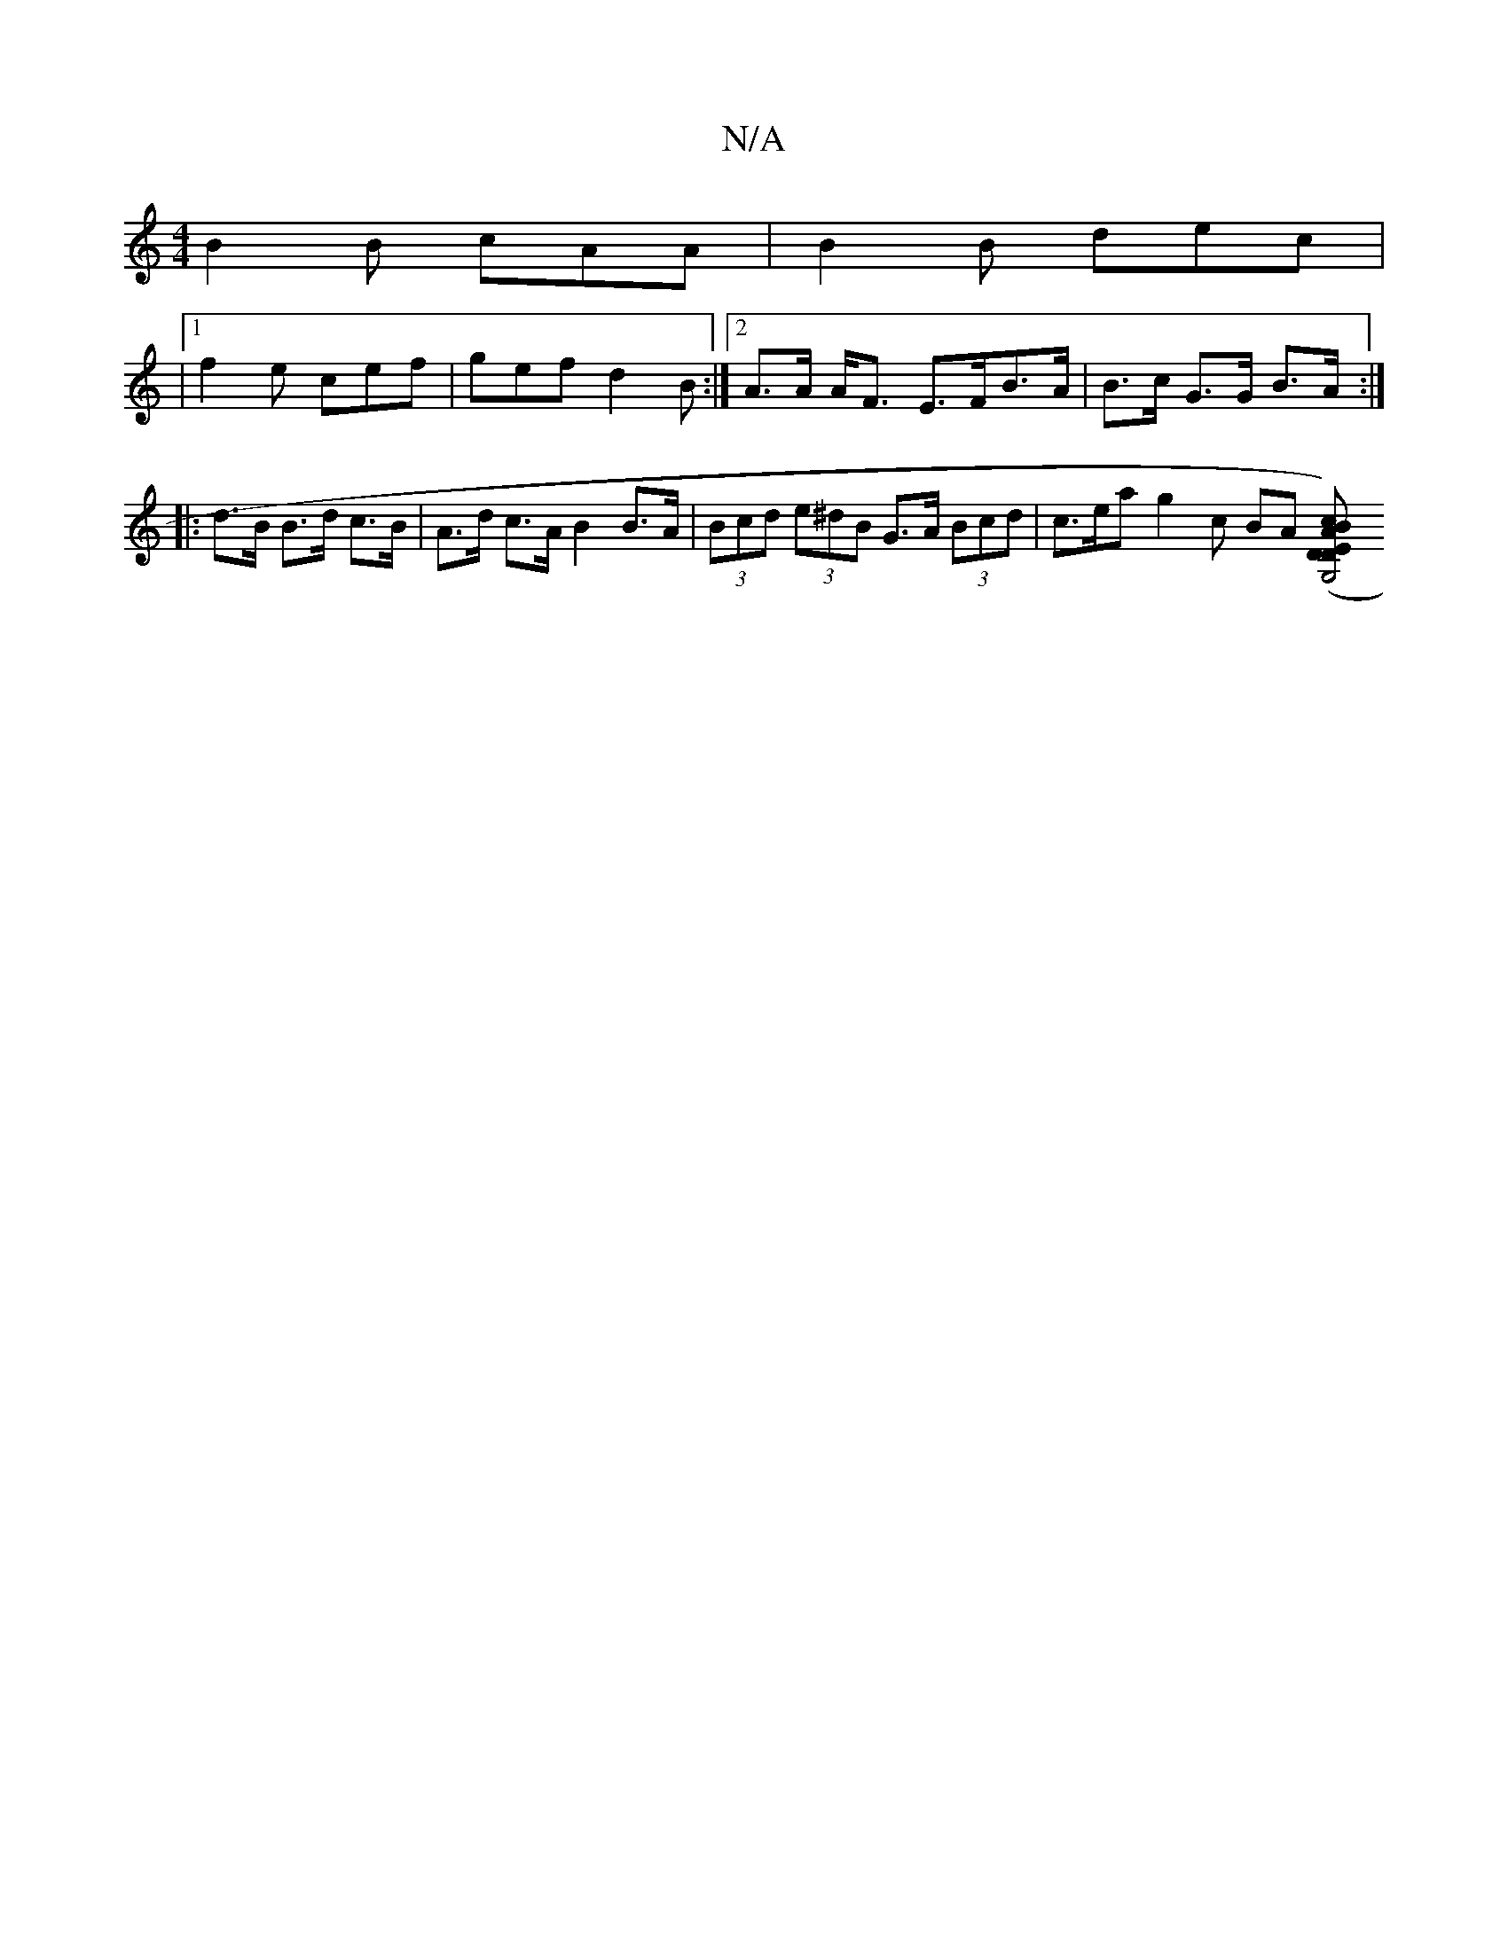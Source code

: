 X:1
T:N/A
M:4/4
R:N/A
K:Cmajor
B2 B cAA | B2B dec |
|1 f2e cef | gef d2 B :|[2 A>A A<F E>FB>A | B>c G>G B>A :|
|: d>B B>d c>B | A>d c>A B2 B>A | (3Bcd (3e^dB G>A (3Bcd | c>ea g2c BA ([D2D) | [t "Em"c2 BA | G,4 :|

|:G>A B2|f2 (3ddd
